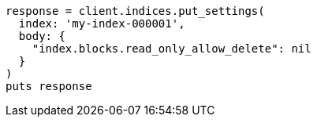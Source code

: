 [source, ruby]
----
response = client.indices.put_settings(
  index: 'my-index-000001',
  body: {
    "index.blocks.read_only_allow_delete": nil
  }
)
puts response
----
